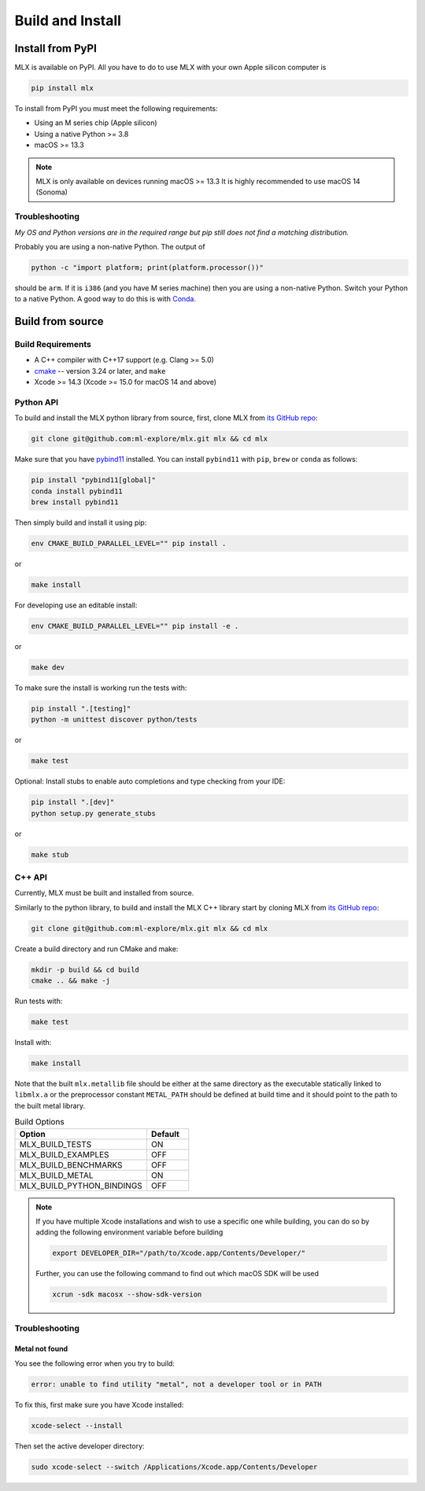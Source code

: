 Build and Install
=================

Install from PyPI
-----------------

MLX is available on PyPI. All you have to do to use MLX with your own Apple
silicon computer is

.. code-block:: shell

    pip install mlx

To install from PyPI you must meet the following requirements:

- Using an M series chip (Apple silicon)
- Using a native Python >= 3.8
- macOS >= 13.3

.. note::
    MLX is only available on devices running macOS >= 13.3 
    It is highly recommended to use macOS 14 (Sonoma)

Troubleshooting
^^^^^^^^^^^^^^^

*My OS and Python versions are in the required range but pip still does not find
a matching distribution.*

Probably you are using a non-native Python. The output of

.. code-block:: shell

  python -c "import platform; print(platform.processor())"

should be ``arm``. If it is ``i386`` (and you have M series machine) then you
are using a non-native Python. Switch your Python to a native Python. A good
way to do this is with `Conda <https://stackoverflow.com/q/65415996>`_.


Build from source
-----------------

Build Requirements
^^^^^^^^^^^^^^^^^^

- A C++ compiler with C++17 support (e.g. Clang >= 5.0)
- `cmake <https://cmake.org/>`_ -- version 3.24 or later, and ``make``
- Xcode >= 14.3 (Xcode >= 15.0 for macOS 14 and above)


Python API
^^^^^^^^^^

To build and install the MLX python library from source, first, clone MLX from
`its GitHub repo <https://github.com/ml-explore/mlx>`_:

.. code-block:: shell

   git clone git@github.com:ml-explore/mlx.git mlx && cd mlx

Make sure that you have `pybind11 <https://pybind11.readthedocs.io/en/stable/index.html>`_
installed. You can install ``pybind11`` with ``pip``, ``brew`` or ``conda`` as follows:

.. code-block:: shell

    pip install "pybind11[global]"
    conda install pybind11
    brew install pybind11

Then simply build and install it using pip:

.. code-block:: shell

   env CMAKE_BUILD_PARALLEL_LEVEL="" pip install .

or

.. code-block:: shell

  make install

For developing use an editable install:

.. code-block:: shell

  env CMAKE_BUILD_PARALLEL_LEVEL="" pip install -e .


or

.. code-block:: shell

  make dev

To make sure the install is working run the tests with:

.. code-block:: shell

  pip install ".[testing]"
  python -m unittest discover python/tests

or

.. code-block:: shell

  make test

Optional: Install stubs to enable auto completions and type checking from your IDE:

.. code-block:: shell

  pip install ".[dev]"
  python setup.py generate_stubs


or

.. code-block:: shell

  make stub


C++ API
^^^^^^^

Currently, MLX must be built and installed from source.

Similarly to the python library, to build and install the MLX C++ library start
by cloning MLX from `its GitHub repo
<https://github.com/ml-explore/mlx>`_:

.. code-block:: shell

   git clone git@github.com:ml-explore/mlx.git mlx && cd mlx

Create a build directory and run CMake and make:

.. code-block:: shell

   mkdir -p build && cd build
   cmake .. && make -j 

Run tests with:

.. code-block:: shell

   make test

Install with:

.. code-block:: shell

   make install

Note that the built ``mlx.metallib`` file should be either at the same
directory as the executable statically linked to ``libmlx.a`` or the
preprocessor constant ``METAL_PATH`` should be defined at build time and it
should point to the path to the built metal library.

.. list-table:: Build Options 
   :widths: 25 8
   :header-rows: 1

   * - Option
     - Default
   * - MLX_BUILD_TESTS
     - ON
   * - MLX_BUILD_EXAMPLES
     - OFF
   * - MLX_BUILD_BENCHMARKS
     - OFF
   * - MLX_BUILD_METAL
     - ON
   * - MLX_BUILD_PYTHON_BINDINGS
     - OFF


.. note::

    If you have multiple Xcode installations and wish to use 
    a specific one while building, you can do so by adding the 
    following environment variable before building 

    .. code-block:: shell

      export DEVELOPER_DIR="/path/to/Xcode.app/Contents/Developer/"

    Further, you can use the following command to find out which 
    macOS SDK will be used

    .. code-block:: shell

      xcrun -sdk macosx --show-sdk-version

Troubleshooting
^^^^^^^^^^^^^^^

Metal not found
~~~~~~~~~~~~~~~

You see the following error when you try to build:

.. code-block:: shell

  error: unable to find utility "metal", not a developer tool or in PATH

To fix this, first make sure you have Xcode installed:

.. code-block:: shell

  xcode-select --install

Then set the active developer directory:

.. code-block:: shell

  sudo xcode-select --switch /Applications/Xcode.app/Contents/Developer
